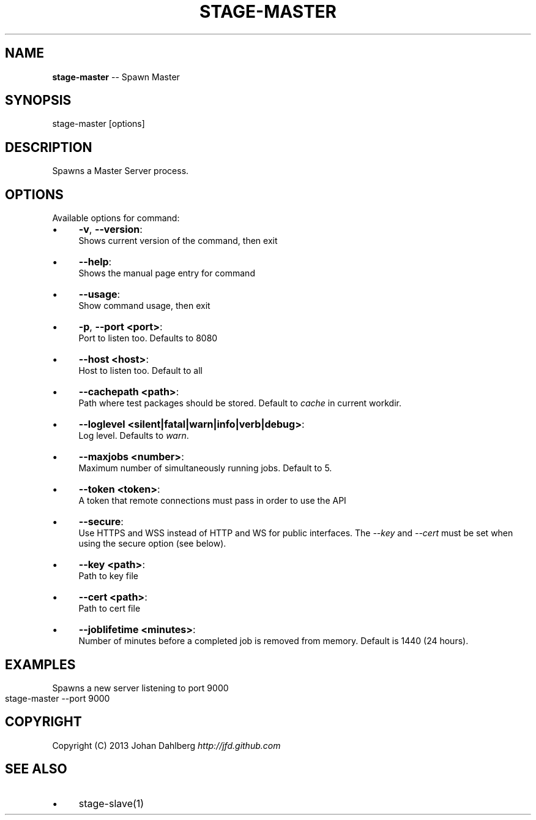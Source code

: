 .\" Generated with Ronnjs 0.3.8
.\" http://github.com/kapouer/ronnjs/
.
.TH "STAGE\-MASTER" "1" "January 2013" "" ""
.
.SH "NAME"
\fBstage-master\fR \-\- Spawn Master
.
.SH "SYNOPSIS"
.
.nf
stage\-master [options]
.
.fi
.
.SH "DESCRIPTION"
Spawns a Master Server process\.
.
.SH "OPTIONS"
Available options for command:
.
.IP "\(bu" 4
\fB\-v\fR, \fB\-\-version\fR:
.
.br
Shows current version of the command, then exit
.
.IP "\(bu" 4
\fB\-\-help\fR:
.
.br
Shows the manual page entry for command
.
.IP "\(bu" 4
\fB\-\-usage\fR:
.
.br
Show command usage, then exit
.
.IP "\(bu" 4
\fB\-p\fR, \fB\-\-port <port>\fR:
.
.br
Port to listen too\. Defaults to 8080
.
.IP "\(bu" 4
\fB\-\-host <host>\fR:
.
.br
Host to listen too\. Default to all
.
.IP "\(bu" 4
\fB\-\-cachepath <path>\fR:
.
.br
Path where test packages should be stored\. Default to \fIcache\fR in current workdir\.
.
.IP "\(bu" 4
\fB\-\-loglevel <silent|fatal|warn|info|verb|debug>\fR:
.
.br
Log level\. Defaults to \fIwarn\fR\|\.
.
.IP "\(bu" 4
\fB\-\-maxjobs <number>\fR:
.
.br
Maximum number of simultaneously running jobs\. Default to 5\.
.
.IP "\(bu" 4
\fB\-\-token <token>\fR:
.
.br
A token that remote connections must pass in order to use the API
.
.IP "\(bu" 4
\fB\-\-secure\fR:
.
.br
Use HTTPS and WSS instead of HTTP and WS for public interfaces\. The \fI\-\-key\fR and \fI\-\-cert\fR must be set when using the secure option (see below)\.
.
.IP "\(bu" 4
\fB\-\-key <path>\fR:
.
.br
Path to key file
.
.IP "\(bu" 4
\fB\-\-cert <path>\fR:
.
.br
Path to cert file
.
.IP "\(bu" 4
\fB\-\-joblifetime <minutes>\fR:
.
.br
Number of minutes before a completed job is removed from memory\. Default is 1440 (24 hours)\.
.
.IP "" 0
.
.SH "EXAMPLES"
Spawns a new server listening to port 9000
.
.IP "" 4
.
.nf
stage\-master \-\-port 9000
.
.fi
.
.IP "" 0
.
.SH "COPYRIGHT"
Copyright (C) 2013 Johan Dahlberg \fIhttp://jfd\.github\.com\fR
.
.SH "SEE ALSO"
.
.IP "\(bu" 4
stage\-slave(1)
.
.IP "" 0

